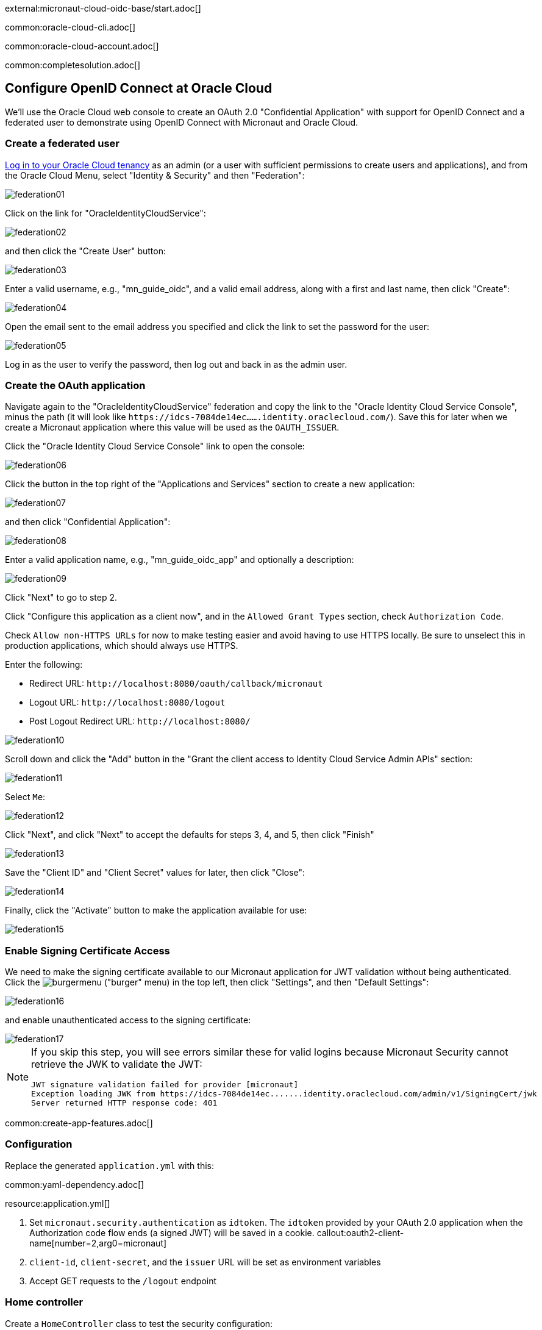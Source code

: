 external:micronaut-cloud-oidc-base/start.adoc[]

common:oracle-cloud-cli.adoc[]

common:oracle-cloud-account.adoc[]

common:completesolution.adoc[]

== Configure OpenID Connect at Oracle Cloud

We'll use the Oracle Cloud web console to create an OAuth 2.0 "Confidential Application" with support for OpenID Connect and a federated user to demonstrate using OpenID Connect with Micronaut and Oracle Cloud.

=== Create a federated user

https://cloud.oracle.com/[Log in to your Oracle Cloud tenancy] as an admin (or a user with sufficient permissions to create users and applications), and from the Oracle Cloud Menu, select "Identity & Security" and then "Federation":

image::cloud-oidc-oracle/federation01.png[]

Click on the link for "OracleIdentityCloudService":

image::cloud-oidc-oracle/federation02.png[]

and then click the "Create User" button:

image::cloud-oidc-oracle/federation03.png[]

Enter a valid username, e.g., "mn_guide_oidc", and a valid email address, along with a first and last name, then click "Create":

image::cloud-oidc-oracle/federation04.png[]

Open the email sent to the email address you specified and click the link to set the password for the user:

image::cloud-oidc-oracle/federation05.png[]

Log in as the user to verify the password, then log out and back in as the admin user.

=== Create the OAuth application

Navigate again to the "OracleIdentityCloudService" federation and copy the link to the "Oracle Identity Cloud Service Console", minus the path (it will look like `\https://idcs-7084de14ec.......identity.oraclecloud.com/`).
Save this for later when we create a Micronaut application where this value will be used as the `OAUTH_ISSUER`.

Click the "Oracle Identity Cloud Service Console" link to open the console:

image::cloud-oidc-oracle/federation06.png[]

Click the button in the top right of the "Applications and Services" section to create a new application:

image::cloud-oidc-oracle/federation07.png[]

and then click "Confidential Application":

image::cloud-oidc-oracle/federation08.png[]

Enter a valid application name, e.g., "mn_guide_oidc_app" and optionally a description:

image::cloud-oidc-oracle/federation09.png[]

Click "Next" to go to step 2.

Click "Configure this application as a client now", and in the `Allowed Grant Types` section, check `Authorization Code`.

Check `Allow non-HTTPS URLs` for now to make testing easier and avoid having to use HTTPS locally.
Be sure to unselect this in production applications, which should always use HTTPS.

Enter the following:

 - Redirect URL: `\http://localhost:8080/oauth/callback/micronaut`
 - Logout URL: `\http://localhost:8080/logout`
 - Post Logout Redirect URL: `\http://localhost:8080/`

image::cloud-oidc-oracle/federation10.png[]

Scroll down and click the "Add" button in the "Grant the client access to Identity Cloud Service Admin APIs" section:

image::cloud-oidc-oracle/federation11.png[]

Select `Me`:

image::cloud-oidc-oracle/federation12.png[]

Click "Next", and click "Next" to accept the defaults for steps 3, 4, and 5, then click "Finish"

image::cloud-oidc-oracle/federation13.png[]

Save the "Client ID" and "Client Secret" values for later, then click "Close":

image::cloud-oidc-oracle/federation14.png[]

Finally, click the "Activate" button to make the application available for use:

image::cloud-oidc-oracle/federation15.png[]

=== Enable Signing Certificate Access

We need to make the signing certificate available to our Micronaut application for JWT validation without being authenticated.
Click the image:cloud-oidc-oracle/burgermenu.png[] ("burger" menu) in the top left, then click "Settings", and then "Default Settings":

image::cloud-oidc-oracle/federation16.png[]

and enable unauthenticated access to the signing certificate:

image::cloud-oidc-oracle/federation17.png[]

[NOTE]
====
If you skip this step, you will see errors similar these for valid logins because Micronaut Security cannot retrieve the JWK to validate the JWT:
[source]
----
JWT signature validation failed for provider [micronaut]
Exception loading JWK from https://idcs-7084de14ec.......identity.oraclecloud.com/admin/v1/SigningCert/jwk
Server returned HTTP response code: 401
----
====

common:create-app-features.adoc[]

=== Configuration

Replace the generated `application.yml` with this:

common:yaml-dependency.adoc[]

resource:application.yml[]

<1> Set `micronaut.security.authentication` as `idtoken`. The `idtoken` provided by your OAuth 2.0 application when the Authorization code flow ends (a signed JWT) will be saved in a cookie.
callout:oauth2-client-name[number=2,arg0=micronaut]
<3> `client-id`, `client-secret`, and the `issuer` URL will be set as environment variables
<4> Accept GET requests to the `/logout` endpoint

=== Home controller

Create a `HomeController` class to test the security configuration:

source:HomeController[]

callout:controller[number=1,arg0=/]
callout:secured-anonymous[number=2]
callout:view[number=3]
callout:get[number=4,arg0=index,arg1=/]
callout:secured-is-authenticated[number=5]
callout:get[number=6,arg0=secured,arg1=/secure]
<7> This method simply returns a model map that will be rendered as JSON since there's no `@View` annotation

external:micronaut-cloud-oidc-base/view.adoc[]

== Running the Application

Before starting the application, we need to create some environment variables.
We used placeholders in `application.yml` for the `client-id`, `client-secret`, and the `issuer` URL properties, so we need to create `OAUTH_CLIENT_ID`, `OAUTH_CLIENT_SECRET`, and `OAUTH_ISSUER` environment variables.
Use the client ID and client secret you saved when you created the Oracle Cloud application, and the issuer URL you saved (the root of the Oracle Identity Cloud Service (OICS) console URL):

[source, bash]
----
export OAUTH_CLIENT_ID=XXXXXXXXXX
export OAUTH_CLIENT_SECRET=YYYYYYYYYY
export OAUTH_ISSUER=https://idcs-7084de14ec.......identity.oraclecloud.com/
----

common:env-vars.adoc[]

common:runapp-instructions.adoc[]

Open http://localhost:8080/secure in a browser, and you'll be redirected to the home page because the controller method is annotated with `@Secured(IS_AUTHENTICATED)`, and you're not yet authenticated:

image::cloud-oidc-oracle/run1.png[]

Sign in with the username and password for the federated user you created:

image::cloud-oidc-oracle/run2.png[]

then click Allow on the next screen:

image::cloud-oidc-oracle/run3.png[]

After you're redirected to the home page, you'll see that you're authenticated and now have a `Logout` link, and several authentication details are displayed:

image::cloud-oidc-oracle/run4.png[]

Navigate again to http://localhost:8080/secure in a browser, and you'll see a simple JSON response:

image::cloud-oidc-oracle/run5.png[]

external:micronaut-cloud-oidc-base/end.adoc[]

Check out https://blogs.oracle.com/developers/post/authenticating-users-with-oracle-idcs-via-openid-connect-and-micronaut[this blog post] on using OpenID Connect with Micronaut and Oracle Cloud.
